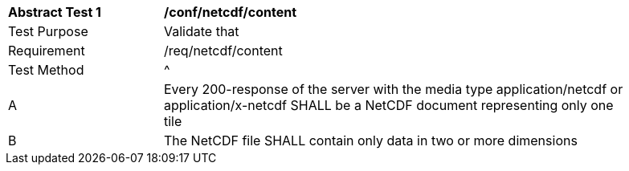 [[ats_netcdf_content]]
[width="90%",cols="2,6a"]
|===
^|*Abstract Test {counter:ats-id}* |*/conf/netcdf/content*
^|Test Purpose |Validate that
^|Requirement |/req/netcdf/content
^|Test Method |^|A |Every 200-response of the server with the media type application/netcdf or application/x-netcdf SHALL be a NetCDF document representing only one tile
^|B |The NetCDF file SHALL contain only data in two or more dimensions
|===
